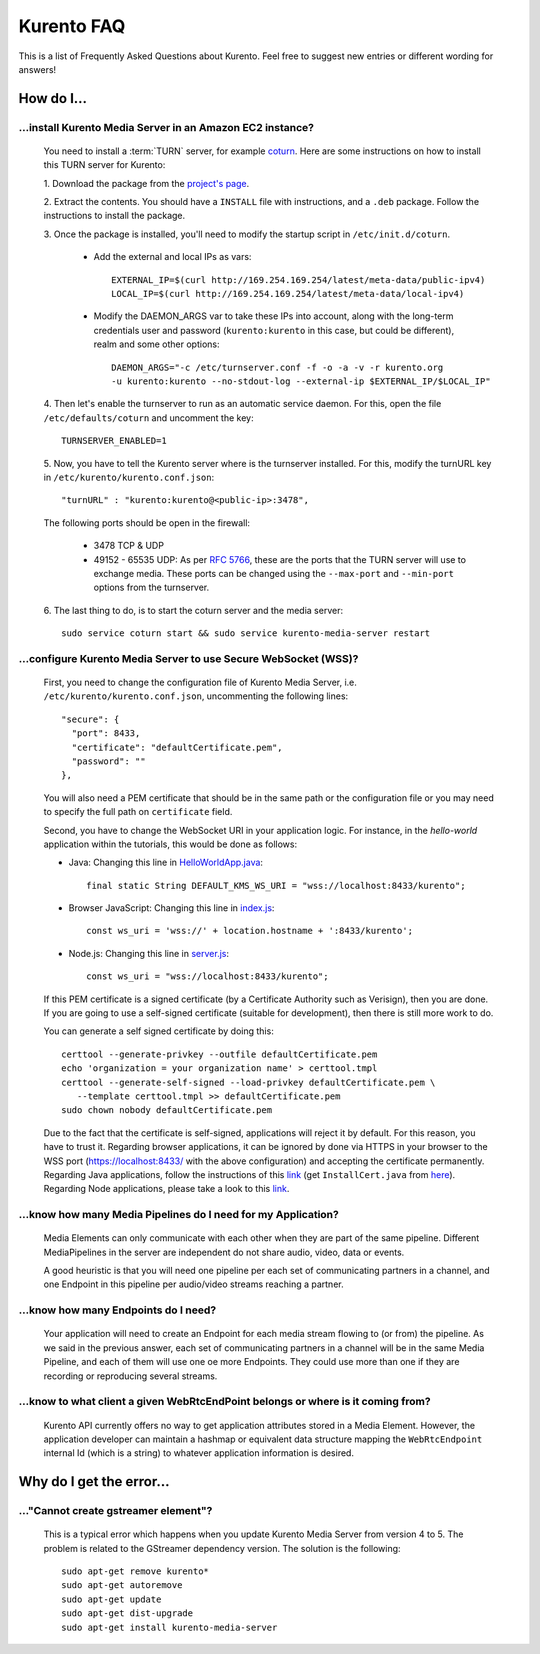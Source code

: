 .. _faq:

%%%%%%%%%%%
Kurento FAQ
%%%%%%%%%%%

This is a list of Frequently Asked Questions about Kurento. Feel free to suggest
new entries or different wording for answers!

How do I...
===========

...install Kurento Media Server in an Amazon EC2 instance?
----------------------------------------------------------

   You need to install a :term:`TURN` server, for example
   `coturn <https://code.google.com/p/coturn/>`__. Here are some instructions
   on how to install this TURN server for Kurento:

   1. Download the package from the
   `project's page <https://code.google.com/p/coturn/wiki/Downloads>`__.

   2. Extract the contents. You should have a ``INSTALL`` file with
   instructions, and a ``.deb`` package. Follow the instructions to install the
   package.

   3. Once the package is installed, you'll need to modify the startup script
   in ``/etc/init.d/coturn``.

      - Add the external and local IPs as vars::

            EXTERNAL_IP=$(curl http://169.254.169.254/latest/meta-data/public-ipv4)
            LOCAL_IP=$(curl http://169.254.169.254/latest/meta-data/local-ipv4)

      - Modify the DAEMON_ARGS var to take these IPs into account, along
        with the long-term credentials user and password (``kurento:kurento`` in
        this case, but could be different), realm and some other options::

             DAEMON_ARGS="-c /etc/turnserver.conf -f -o -a -v -r kurento.org
             -u kurento:kurento --no-stdout-log --external-ip $EXTERNAL_IP/$LOCAL_IP"

   4. Then let's enable the turnserver to run as an automatic service daemon. For this,
   open the file ``/etc/defaults/coturn`` and uncomment the key::

      TURNSERVER_ENABLED=1

   5. Now, you have to tell the Kurento server where is the turnserver
   installed. For this, modify the turnURL key in ``/etc/kurento/kurento.conf.json``::

      "turnURL" : "kurento:kurento@<public-ip>:3478",

   The following ports should be open in the firewall:

      - 3478 TCP & UDP

      - 49152 - 65535 UDP: As per `RFC 5766 <http://tools.ietf.org/html/rfc5766>`__, these are the ports that the
        TURN server will use to exchange media. These ports can be changed
        using the ``--max-port`` and ``--min-port`` options from the turnserver.

   6. The last thing to do, is to start the coturn server and the media
   server::

      sudo service coturn start && sudo service kurento-media-server restart

...configure Kurento Media Server to use Secure WebSocket (WSS)?
----------------------------------------------------------------

   First, you need to change the configuration file of Kurento Media Server,
   i.e. ``/etc/kurento/kurento.conf.json``, uncommenting the following lines::

      "secure": {
        "port": 8433,
        "certificate": "defaultCertificate.pem",
        "password": ""
      },

   You will also need a PEM certificate that should be in the same path or
   the configuration file or you may need to specify the full path on ``certificate``
   field.

   Second, you have to change the WebSocket URI in your application logic. For
   instance, in the *hello-world* application within the tutorials, this would
   be done as follows:

   - Java: Changing this line in `HelloWorldApp.java <https://github.com/Kurento/kurento-tutorial-java/blob/master/kurento-hello-world/src/main/java/org/kurento/tutorial/helloworld/HelloWorldApp.java>`_::

      final static String DEFAULT_KMS_WS_URI = "wss://localhost:8433/kurento";

   - Browser JavaScript: Changing this line in `index.js <https://github.com/Kurento/kurento-tutorial-js/blob/master/kurento-hello-world/js/index.js>`_::

       const ws_uri = 'wss://' + location.hostname + ':8433/kurento';

   - Node.js: Changing this line in `server.js <https://github.com/Kurento/kurento-tutorial-node/blob/master/kurento-hello-world/server.js>`_::

      const ws_uri = "wss://localhost:8433/kurento";

   If this PEM certificate is a signed certificate (by a Certificate Authority such
   as Verisign), then you are done. If you are going to use a self-signed certificate
   (suitable for development), then there is still more work to do.

   You can generate a self signed certificate by doing this::

      certtool --generate-privkey --outfile defaultCertificate.pem
      echo 'organization = your organization name' > certtool.tmpl
      certtool --generate-self-signed --load-privkey defaultCertificate.pem \
         --template certtool.tmpl >> defaultCertificate.pem
      sudo chown nobody defaultCertificate.pem

   Due to the fact that the certificate is self-signed, applications will reject it
   by default. For this reason, you have to trust it. Regarding browser
   applications, it can be ignored by done via HTTPS in your browser to the WSS
   port (https://localhost:8433/ with the above configuration) and accepting the
   certificate permanently. Regarding Java applications, follow the instructions
   of this
   `link <http://www.mkyong.com/webservices/jax-ws/suncertpathbuilderexception-unable-to-find-valid-certification-path-to-requested-target/>`_
   (get ``InstallCert.java`` from
   `here <https://code.google.com/p/java-use-examples/source/browse/trunk/src/com/aw/ad/util/InstallCert.java>`_).
   Regarding Node applications, please take a look to this
   `link <https://github.com/coolaj86/node-ssl-root-cas/wiki/Painless-Self-Signed-Certificates-in-node.js>`_.


...know how many Media Pipelines do I need for my Application?
--------------------------------------------------------------

    Media Elements can only communicate with each other when they are part
    of the same pipeline. Different MediaPipelines in the server are
    independent do not share audio, video, data or events.

    A good heuristic is that you will need one pipeline per each set of
    communicating partners in a channel, and one Endpoint in this pipeline per
    audio/video streams reaching a partner.

...know how many Endpoints do I need?
-------------------------------------

    Your application will need to create an Endpoint for each media stream
    flowing to (or from) the pipeline. As we said in the previous answer, each
    set of communicating partners in a channel will be in the same Media
    Pipeline, and each of them will use one oe more Endpoints. They could use
    more than one if they are recording or reproducing several streams.

...know to what client a given WebRtcEndPoint belongs or where is it coming from?
---------------------------------------------------------------------------------

    Kurento API currently offers no way to get application attributes stored
    in a Media Element. However, the application developer can maintain a
    hashmap or equivalent data structure mapping the ``WebRtcEndpoint``
    internal Id (which is a string) to whatever application information is
    desired.


Why do I get the error...
=========================

..."Cannot create gstreamer element"?
-------------------------------------

    This is a typical error which happens when you update Kurento Media
    Server from version 4 to 5. The problem is related to the GStreamer
    dependency version. The solution is the following::

       sudo apt-get remove kurento*
       sudo apt-get autoremove
       sudo apt-get update
       sudo apt-get dist-upgrade
       sudo apt-get install kurento-media-server


.. Why can't I...
.. --------------
